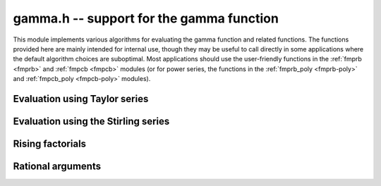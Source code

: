 .. _gamma:

**gamma.h** -- support for the gamma function
===============================================================================

This module implements various algorithms for evaluating the
gamma function and related functions. The functions provided here are mainly
intended for internal use, though they may be useful to call directly in some
applications where the default algorithm choices are suboptimal.
Most applications should use the user-friendly functions
in the :ref:`fmprb <fmprb>` and :ref:`fmpcb <fmpcb>` modules (or for
power series, the functions in the
:ref:`fmprb_poly <fmprb-poly>` and :ref:`fmpcb_poly <fmpcb-poly>`
modules).


Evaluation using Taylor series
--------------------------------------------------------------------------------

.. function :: long gamma_taylor_bound_mag(long n)

    Letting `1/\Gamma(x) = \sum_{n=1}^{\infty} c_n x^n`, returns an integer
    `p` such that `|c_n| \le 2^{-p}`.
    Uses the bound `\log |c_n| \le b(n) = ((\pi-1)n + (3-5n) \log(n/6))/6`
    (to be published).

.. function :: void gamma_taylor_bound_ratio(fmpr_t r, long n)

    Sets `r` to a bound for `B(n+1) / B(n)` where `B(n) = \exp b(n)`.
    We use `r(n) = 3n^{-5/6}`.

.. function :: void gamma_taylor_bound_remainder(fmpr_t err, const fmpr_t z, long n)

    Given a nonnegative `z` and `n \ge 1`, computes a bound for
    `\sum_{k=n}^{\infty} |c_{k+1}| z^k`. This is given by
    `B(n+1) z^n / (1 - r(n+1) z)`, provided that the denominator is
    positive (otherwise the bound is infinity).

.. function :: void gamma_taylor_fmprb(fmprb_t y, const fmprb_t x, long prec)

    Sets `y = \Gamma(x)`, computed by translating `x` to the interval
    `[-1/2,1/2]` and then evaluating the Taylor series for the
    reciprocal gamma function.

    Assumes that the absolute value of the midpoint of `x` is not too large
    in order for the translation to be reasonably efficient (too large
    values will  result in extreme slowness and eventually an exception).

Evaluation using the Stirling series
--------------------------------------------------------------------------------

.. function:: void gamma_stirling_choose_param_fmprb(int * reflect, long * r, long * n, const fmprb_t x, int allow_reflection, int digamma, long prec)

.. function:: void gamma_stirling_choose_param_fmpcb(int * reflect, long * r, long * n, const fmprb_t x, int allow_reflection, int digamma, long prec)

    Compute parameters `r`, `n` such that the remainder in the Stirling
    series with `z = x+yi` approximately is bounded by `2^{-\mathrm{prec}}`.
    If *digamma* is nonzero, the calculation is done for the digamma
    function.

    The parameter `n` is the truncation point in the asymptotic
    Stirling series. If `|z|` is too small for the Stirling series
    to give sufficient accuracy directly, we first translate to `z + r`
    using the formula `\Gamma(z) = \Gamma(z+r) / 
    (z (z+1) (z+2) \cdots (z+r-1))`.

    If *allow_reflection* is nonzero, the *reflect* flag is set if `z`
    should be replaced with `1-z` using the reflection formula.

    This function uses double precision arithmetic internally,
    and does not guarantee the error bound rigorously;
    a rigorous error bound, which also accounts for the radius of `z`,
    is computed a posteriori when evaluating the Stirling series.
    However, in practice, this function does estimate the bound
    very accurately.

    To obtain a remainder smaller than `2^{-b}`, we must choose an `r` such
    that, in the real case, `x + r > \beta b`, where
    `\beta > \log(2) / (2 \pi) \approx 0.11`.
    In practice, a slightly larger factor `\beta \approx 0.2` more closely
    balances `n` and `r`. A much larger `\beta` (e.g. `\beta = 1`) could be
    used to reduce the number of Bernoulli numbers that have to be
    precomputed, at the expense of slower repeated evaluation.

.. function :: void gamma_stirling_coeff(fmprb_t b, ulong k, int digamma, long prec)

    Sets `b = B_{2k} / (2k (2k-1))`, rounded to *prec* bits, or if *digamma*
    is nonzero, sets `b = B_{2k} / (2k)`.

.. function :: void gamma_stirling_eval_fmprb(fmprb_t s, const fmprb_t z, long n, int digamma, long prec)

.. function :: void gamma_stirling_eval_fmpcb(fmpcb_t s, const fmpcb_t z, long n, int digamma, long prec)

    Evaluates the Stirling series

    .. math ::

        \log \Gamma(z) = \left(z-\frac{1}{2}\right)\log z - z +
              \frac{\ln {2 \pi}}{2}
                + \sum_{k=1}^{n-1}  \frac{B_{2k}}{2k(2k-1)z^{2k-1}}
              + R(n,z).

    If *digamma* is nonzero, the derivative of this series (i.e. the
    expansion for the digamma function) is evaluated.
    The error bound for the tail `R(n,z)` (computed via
    :func:`gamma_stirling_bound_fmprb` or
    :func:`gamma_stirling_bound_fmpcb`) is included in the output.

.. function :: void gamma_stirling_eval_fmprb_series(fmprb_ptr res, const fmprb_t z, long n, long len, long prec)

.. function :: void gamma_stirling_eval_fmpcb_series(fmpcb_ptr res, const fmpcb_t z, long n, long len, long prec)

    Evaluates the Stirling series of a power series argument `z + t`,
    writing a power series truncated to length *len* to the output *res*.
    The error bound (computed via
    :func:`gamma_stirling_bound_fmprb` or
    :func:`gamma_stirling_bound_fmpcb`) is included in the output.

.. function :: void gamma_stirling_bound_phase(fmpr_t bound, const fmpcb_t z, long prec)

    Sets *bound* to an upper bound for the phase factor
    `b = 1/\cos(\operatorname{arg}(z)/2)` which appears in the error bound
    for the Stirling series. By trigonometric identities, assuming
    that `z = x+yi`, we have `b = \sqrt{1 + t^2}` where

    .. math ::

        t = \frac{y}{\sqrt{x^2 + y^2} + x} = \frac{\sqrt{x^2 + y^2} - x}{y}

    We bound `x` and `y` such that `|\operatorname{arg}(x+yi)|`
    is maximized, and then evaluate `t` with the choice of square root
    expression that avoids cancellation, using directional rounding throughout.

.. function :: void gamma_stirling_bound_fmprb(fmpr_struct * err, const fmprb_t z, long k0, long knum, long n)

.. function :: void gamma_stirling_bound_fmpcb(fmpr_struct * err, const fmpcb_t z, long k0, long knum, long n)

    Computes bounds for the truncation error in the Stirling series
    when summed up to term `n - 1` inclusive. An exact expression for the
    truncation error is given (see [Olv1997]_ pp. 293-295) by

    .. math ::

        R_n(z) = \int_0^{\infty} \frac{B_{2n} - {\tilde B}_{2n}(x)}{2n(x+z)^{2n}} dx.

    We optionally evaluate the bound for several terms in the
    Taylor series: considering `R_n(z+t) \in \mathbb{C}[[t]]`, we
    compute bounds for the coefficient of `t^k` for *knum* consecutive
    values of *k* starting with *k0*.
    Using the fact that the numerator of the integrand is bounded in
    absolute value by `2 |B_{2n}|`, and using the bound for `|x+z|`
    given by [Olv1997]_, we obtain

    .. math ::

        |[t^k] R_n(z+t)| \le 2 |B_{2n}|
            \frac{\Gamma(2n+k-1)}{\Gamma(k+1) \Gamma(2n+1)}
            \; |z| \; (b / |z|)^{2n+k}

    where `b` is the phase factor implemented by
    :func:`gamma_stirling_bound_phase`.


Rising factorials
--------------------------------------------------------------------------------

.. function :: void gamma_rising_fmprb_ui_bsplit_simple(fmprb_t y, const fmprb_t x, ulong n, long prec)

.. function :: void gamma_rising_fmprb_ui_bsplit_eight(fmprb_t y, const fmprb_t x, ulong n, long prec)

.. function :: void gamma_rising_fmprb_ui_bsplit_rectangular(fmprb_t y, const fmprb_t x, ulong n, ulong step, long prec)

.. function :: void gamma_rising_fmprb_ui_bsplit(fmprb_t y, const fmprb_t x, ulong n, long prec)

.. function :: void gamma_rising_fmpcb_ui_bsplit_simple(fmpcb_t y, const fmpcb_t x, ulong n, long prec)

.. function :: void gamma_rising_fmpcb_ui_bsplit_eight(fmpcb_t y, const fmpcb_t x, ulong n, long prec)

.. function :: void gamma_rising_fmpcb_ui_bsplit_rectangular(fmpcb_t y, const fmpcb_t x, ulong n, ulong step, long prec)

.. function :: void gamma_rising_fmpcb_ui_bsplit(fmpcb_t y, const fmpcb_t x, ulong n, long prec)

    Sets `y` to the rising factorial `x (x+1) (x+2) \cdots (x+n-1)`,
    computed using binary splitting.

    The different versions of this function process the basecase differently.
    The *simple* version simply multiplies together several factors
    one after another.

    The *eight* version processes eight factors at a time using the formula

    .. math ::

        x(x+1)\cdots(x+7) = (28 + 98x + 63x^2 + 14x^3 + x^4)^2 - 16 (7+2x)^2,

    replacing 7 full-precision multiplications with 3 squarings,
    1 multiplication, and several linear operations ([CP2005]_, page 316).
    Empirically, if `x` is a full-precision number, this is about twice as
    fast as the *simple* version at high precision. Numerical stability is
    slightly worse.

    The *rectangular* version processes *step* factors at a time by
    expanding the polynomial `f(t) = t (t+1) (t+2) \cdots (t+\mathrm{step}-1)`
    and evaluating each factor `f(x + \mathrm{step} \, k)`
    using rectangular splitting. At very high precision, if `x` is a
    full-precision number, this asymptotically reduces the number of
    full-precision multiplications required. If the *step* parameter
    is set to zero, a default value is used.

    The functions *gamma_rising_fmprb_ui_bsplit* and
    *gamma_rising_fmpcb_ui_bsplit* automatically choose
    an algorithm depending on the inputs.

.. function :: void gamma_rising_fmprb_ui_delta(fmprb_t y, const fmprb_t x, ulong n, ulong m, long prec)

.. function :: void gamma_rising_fmpcb_ui_delta(fmpcb_t y, const fmpcb_t x, ulong n, ulong m, long prec)

    Sets `y` to the rising factorial `x (x+1) (x+2) \cdots (x+n-1)`,
    computed as a product of partial products
    `(x+k)(x+k+1)\cdots(x+k+m-1)`. Each partial product is obtained
    from the previous by using a precomputed table of powers of `x` to
    evaluate the difference

    .. math ::

        \Delta_m(x,k) = (x+k+m)_{(m)} - (x+k)_{(m)}.

    The instance `m = 4` of this algorithm was used by Smith ([Smi2001]_),
    but we generalize it to a variable `m` which can be chosen nearly
    optimally depending on the precision and `n`.

    The polynomials `\Delta_m(x,k) \in \mathbb{Z}[k][x]` are generated dynamically.
    Expanding the rising factorials, applying the binomial theorem
    a couple of times, and doing several rearrangements of the sums, we
    find the closed form

    .. math ::

        \Delta_m(x,k) = \sum_{v=0}^{m-1} x^v \sum_{i=0}^{m-v-1} k^i C_m(v,i),

    where

    .. math ::

        C_m(v,i) = \sum_{j=i+1}^{m-v} m^{j-i} \left[{m \atop v+j}\right] {{v+j} \choose v} {j \choose i}

    in which the square bracket denotes an unsigned Stirling number
    of the first kind.


.. function :: void gamma_rising_fmprb_ui_multipoint(fmprb_t f, const fmprb_t c, ulong n, long prec)

    Sets `y` to the rising factorial `x (x+1) (x+2) \cdots (x+n-1)`,
    computed using fast multipoint evaluation. This only requires
    `O(n^{1/2+\varepsilon})` multiplications, but has high overhead
    and poor numerical stability (adding `O(n)` guard bits to the input
    might be necessary to achieve full accuracy). It can be expected to
    be faster than the binary splitting algorithm if the input is a
    full-precision number, the precision is at least 100000 bits,
    and *n* is of the same order of magnitude as (perhaps slightly
    smaller than) the number of bits.

.. function :: void gamma_harmonic_sum_fmprb_ui_bsplit_simple(fmprb_t y, const fmprb_t x, ulong n, long prec)

.. function :: void gamma_harmonic_sum_fmprb_ui_bsplit_rectangular(fmprb_t y, const fmprb_t x, ulong n, ulong step, long prec)

.. function :: void gamma_harmonic_sum_fmprb_ui_bsplit(fmprb_t y, const fmprb_t x, ulong n, long prec)

.. function :: void gamma_harmonic_sum_fmpcb_ui_bsplit_simple(fmpcb_t y, const fmpcb_t x, ulong n, long prec)

.. function :: void gamma_harmonic_sum_fmpcb_ui_bsplit_rectangular(fmpcb_t y, const fmpcb_t x, ulong n, ulong step, long prec)

.. function :: void gamma_harmonic_sum_fmpcb_ui_bsplit(fmpcb_t y, const fmpcb_t x, ulong n, long prec)

    Sets `y` to the harmonic sum `1/x + 1/(x+1) + \ldots + 1/(x+n-1)`,
    computed using division-avoiding binary splitting.

    The *rectangular* version processes *step* terms at a time in
    analogy with the rising factorial algorithm.
    Letting `f(t) = t (t+1) (t+2) \cdots (t+n-1)`, we have
    `1/x + \ldots + 1/(x+n-1) = f'(x) / f(x)`.
    If the *step* parameter is set to zero, a default value is used.

    The functions *gamma_harmonic_sum_fmprb_ui_bsplit* and
    *gamma_harmonic_sum_fmpcb_ui_bsplit* automatically choose
    an algorithm depending on the inputs.


Rational arguments
--------------------------------------------------------------------------------

.. function:: void gamma_small_frac(fmprb_t y, unsigned int p, unsigned int q, long prec)

    Efficiently evaluates `y = \Gamma(p/q)` where `p/q` (assumed to be reduced)
    is one of `1, 1/2, 1/3, 2/3, 1/4, 3/4, 1/6, 5/6`.

    The cases `\Gamma(1) = 1` and `\Gamma(1/2) = \sqrt \pi` are trivial.
    We reduce all remaining cases to `\Gamma(1/3)` or `\Gamma(1/4)`
    using the following relations:

    .. math ::

        \Gamma(2/3) = \frac{2 \pi}{3^{1/2} \Gamma(1/3)}, \quad \quad
        \Gamma(3/4) = \frac{2^{1/2} \pi}{\Gamma(1/4)},

        \Gamma(1/6) = \frac{\Gamma(1/3)^2}{(\pi/3)^{1/2} 2^{1/3}}, \quad \quad
        \Gamma(5/6) = \frac{2 \pi (\pi/3)^{1/2} 2^{1/3}}{\Gamma(1/3)^2}.

    The values of `\Gamma(1/3)` and `\Gamma(1/4)` are cached for fast
    repeated evaluation. We compute them rapidly to high precision using

    .. math ::

        \Gamma(1/3) = \left( \frac{12 \pi^4}{\sqrt{10}}
            \sum_{k=0}^{\infty}
            \frac{(6k)!(-1)^k}{(k!)^3 (3k)! 3^k 160^{3k}} \right)^{1/6}, \quad \quad
        \Gamma(1/4) = \sqrt{\frac{(2\pi)^{3/2}}{\operatorname{agm}(1, \sqrt 2)}}.

    An alternative formula which could be used for `\Gamma(1/3)` is

    .. math ::

        \Gamma(1/3) = \frac{2^{4/9} \pi^{2/3}}{3^{1/12} \left( \operatorname{agm}\left(1,\frac{1}{2} \sqrt{2+\sqrt{3}}\right)\right)^{1/3}},

    but this appears to be slightly slower in practice.

.. function:: void gamma_series_fmpq_hypgeom(fmprb_ptr res, const fmpq_t a, long len, long prec)

    Given a rational number `0 < a \le 1`, uses binary splitting to compute
    *len* coefficients in the Taylor series of `\Gamma(a+x)`, i.e. computes
    `\Gamma(a), \Gamma'(a) ... \Gamma^{(\mathrm{len}-1)}(a) / (\mathrm{len}-1)!`.
    In particular, with *len* = 1, this function computes `\Gamma(a)`
    efficiently for small rational *a*.

    The *len* = 1 case of this algorithm dates back to Brent [Bre1978]_,
    and the extension to higher derivatives was done by Karatsuba [Kar1998]_.
    Karatsuba's original algorithm is suboptimal for large *len*;
    we use the faster algorithm given without error bounds
    by Borwein, Bradley and Crandall [BBC2000]_.

    The algorithm consists of evaluating the finite part of

    .. math ::

        \Gamma(s) = \int_0^{\infty} e^{-t} t^{s-1} dt = 
        N^s \left( \sum_{k=0}^R \frac{(-1)^k N^k}{(k + s) k!} + S \right) + I

    where

    .. math ::

        S = \sum_{k=R+1}^{\infty} \frac{(-1)^k N^k}{(k + s) k!}

    and

    .. math ::

        I = \int_N^{\infty} e^{-t} t^{s-1} dt.

    This formula is valid for complex `s` with `\Re{s} > 0`.
    It is therefore also valid if `s` is a power series argument `s = a + x`
    where `\Re{a} > 0`, so doing the arithmetic with truncated power
    series gives us the derivatives.

    We now discuss choosing the parameters `R` and `N`, and bounding
    the error terms `S` and `I`. We assume that `0 < \Re{a} \le 1`, `N \ge 1`
    and `R \ge 2 N`. The coefficients of `I` are given by

    .. math ::

        I = \int_N^{\infty} e^{-t} t^{a+x-1} dt =
        \sum_{j=0}^{\infty} \frac{x^j}{j!}
        \int_N^{\infty} e^{-t} t^{a-1} \log^j t \; dt.

    As shown by Karatsuba, the integrals are bounded in absolute value by
    `2 e^{-N} \log^j N`. Thus, for a precision of `p` bits, `N` should be
    about `p \log 2`.

    Expanding the terms in `S` as geometric series gives

    .. math ::

        S = \sum_{j=0}^{\infty} \, x^j \,
        \sum_{k=R+1}^{\infty} \frac{(-1)^{k+j} N^k}{(k+a)^{j+1} k!}.

    By the assumption that `R \ge 2 N`, the sums are bounded by

    .. math ::

        \frac{N^R}{R^{j+1} R!} \left(\frac{1}{2} + \frac{1}{4} + \ldots\right) =
        \frac{N^R}{R^{j+1} R!} \le \frac{1}{R^{j+1}} N^R \left(\frac{e}{R}\right)^R.

    Let `R = cN` where `c` is to be determined. Expanding the
    logarithm of `N^R \left(\frac{e}{R}\right)^R` around `N = \infty`
    gives the approximate magnitude `(c - c \log c) N`. Setting this equal
    to `-p \log 2`, we find that we should take
    `c = 1/W(1/e) \approx 3.59112147666862` where `W(x)` is the
    Lambert W-function. (Karatsuba gives the incorrect value `c = 3`).

    We also estimate the working precision needed in the binary splitting
    stage (the binary splitting could be done with exact arithmetic, but
    this is unnecessarily costly). Assume that the sum is around unity in
    magnitude. The binary logarithm of term `k` is roughly
    `b(k) = k \log_2 N + k \log_2 e - k \log_2 k`. Since
    `b'(k) = \log_2 N - \log_2 k`, the largest term magnitude occurs
    roughly at `k = N`, so we need to increase the working precision
    by about `b(N) = N / \log 2` bits.

